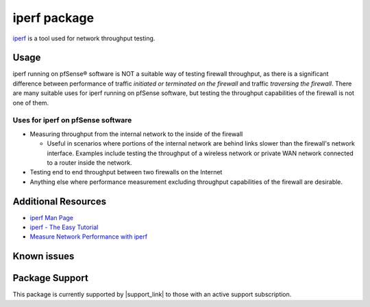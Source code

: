 iperf package
=============

`iperf`_ is a tool used for network throughput testing.

Usage
-----

iperf running on pfSense® software is NOT a suitable way of testing
firewall throughput, as there is a significant difference between
performance of traffic *initiated or terminated on the firewall*
and traffic *traversing the firewall*. There are many suitable uses
for iperf running on pfSense software, but testing the throughput
capabilities of the firewall is not one of them.

Uses for iperf on pfSense software
~~~~~~~~~~~~~~~~~~~~~~~~~~~~~~~~~~

* Measuring throughput from the internal network to the inside of the
  firewall

  * Useful in scenarios where portions of the internal network are behind
    links slower than the firewall's network interface. Examples include
    testing the throughput of a wireless network or private WAN network
    connected to a router inside the network.

* Testing end to end throughput between two firewalls on the Internet

* Anything else where performance measurement excluding throughput
  capabilities of the firewall are desirable.

Additional Resources
--------------------

* `iperf Man Page`_
* `iperf - The Easy Tutorial`_
* `Measure Network Performance with iperf`_

Known issues
------------

.. seealso:: You can find a list of known issues with the iperf package
   on the `pfSense bug tracker`_.

Package Support
---------------

This package is currently supported by |support_link| to those with an active
support subscription.

.. _iperf: http://software.es.net/iperf/
.. _iperf Man Page: http://software.es.net/iperf/invoking.html#iperf3-manual-page
.. _iperf - The Easy Tutorial: http://openmaniak.com/iperf.php
.. _Measure Network Performance with iperf: http://www.enterprisenetworkingplanet.com/netos/article.php/3657236
.. _pfSense bug tracker: https://redmine.pfsense.org/projects/pfsense-packages/issues?utf8=%E2%9C%93&set_filter=1&sort=id%3Adesc&f%5B%5D=status_id&op%5Bstatus_id%5D=o&f%5B%5D=category_id&op%5Bcategory_id%5D=%3D&v%5Bcategory_id%5D%5B%5D=187&f%5B%5D=&c%5B%5D=tracker&c%5B%5D=status&c%5B%5D=priority&c%5B%5D=subject&c%5B%5D=assigned_to&c%5B%5D=updated_on&group_by=&t%5B%5D=
